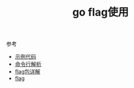 #+title: go flag使用

**** 参考

- [[http://blog.csdn.net/delphiwcdj/article/details/17202347][示例代码]]
- [[http://blog.studygolang.com/2013/02/标准库-命令行参数解析flag/][命令行解析]]
- [[http://faberliu.github.io/2014/11/12/Golang-flag包使用详解-一/][flag包详解]]
- [[http://blog.chinaunix.net/uid-24774106-id-3993393.html][flag]]






